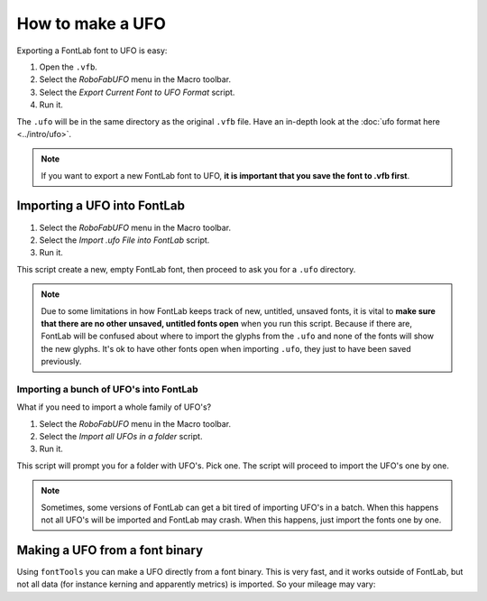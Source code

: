 How to make a UFO
=================

Exporting a FontLab font to UFO is easy:

1. Open the ``.vfb``.
2. Select the *RoboFabUFO* menu in the Macro toolbar.
3. Select the *Export Current Font to UFO Format* script.
4. Run it.

The ``.ufo`` will be in the same directory as the original ``.vfb`` file. Have an in-depth look at the :doc:`ufo format here <../intro/ufo>`.

.. note:: If you want to export a new FontLab font to UFO, **it is important that you save the font to .vfb first**.

Importing a UFO into FontLab
----------------------------

1. Select the *RoboFabUFO* menu in the Macro toolbar.
2. Select the *Import .ufo File into FontLab* script.
3. Run it.

This script create a new, empty FontLab font, then proceed to ask you for a ``.ufo`` directory.

.. note:: Due to some limitations in how FontLab keeps track of new, untitled, unsaved fonts, it is vital to **make sure that there are no other unsaved, untitled fonts open** when you run this script. Because if there are, FontLab will be confused about where to import the glyphs from the ``.ufo`` and none of the fonts will show the new glyphs. It's ok to have other fonts open when importing ``.ufo``, they just to have been saved previously.

Importing a bunch of UFO's into FontLab
^^^^^^^^^^^^^^^^^^^^^^^^^^^^^^^^^^^^^^^

What if you need to import a whole family of UFO's?

1. Select the *RoboFabUFO* menu in the Macro toolbar.
2. Select the *Import all UFOs in a folder* script.
3. Run it.

This script will prompt you for a folder with UFO's. Pick one. The script will proceed to import the UFO's one by one.

.. note:: Sometimes, some versions of FontLab can get a bit tired of importing UFO's in a batch. When this happens not all UFO's will be imported and FontLab may crash. When this happens, just import the fonts one by one.

Making a UFO from a font binary
-------------------------------

Using ``fontTools`` you can make a UFO directly from a font binary. This is very fast, and it works outside of FontLab, but not all data (for instance kerning and apparently metrics) is imported. So your mileage may vary:

.. showcode:: ../../examples/howtos/makeUFO_00.py
